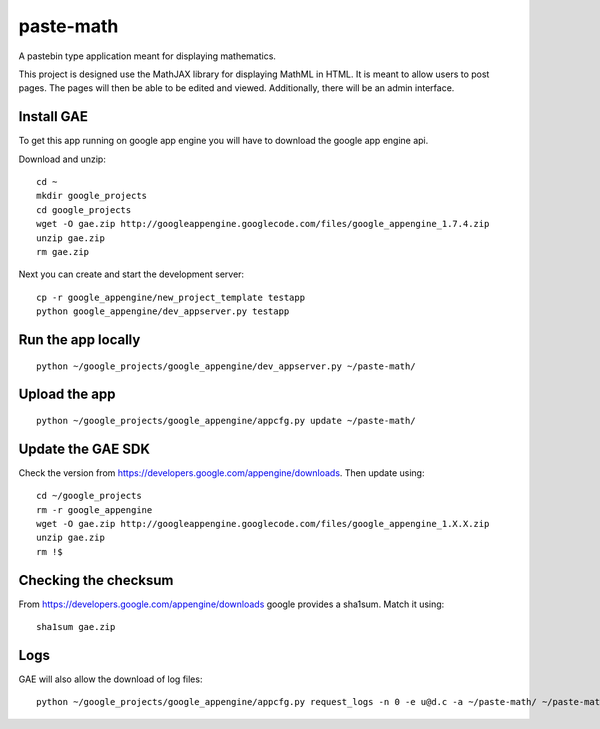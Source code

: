 paste-math
==========

A pastebin type application meant for displaying mathematics.

This project is designed use the MathJAX library for displaying MathML in
HTML.  It is meant to allow users to post pages.  The pages will then be
able to be edited and viewed.  Additionally, there will be an admin
interface. 

Install GAE
-----------

To get this app running on google app engine you will have to download the
google app engine api.

Download and unzip::

    cd ~
    mkdir google_projects
    cd google_projects
    wget -O gae.zip http://googleappengine.googlecode.com/files/google_appengine_1.7.4.zip
    unzip gae.zip
    rm gae.zip

Next you can create and start the development server::

    cp -r google_appengine/new_project_template testapp
    python google_appengine/dev_appserver.py testapp


Run the app locally
-------------------

::

	python ~/google_projects/google_appengine/dev_appserver.py ~/paste-math/

Upload the app
--------------

::

	python ~/google_projects/google_appengine/appcfg.py update ~/paste-math/


Update the GAE SDK
-------------------

Check the version from https://developers.google.com/appengine/downloads. Then update using::

	cd ~/google_projects
	rm -r google_appengine
	wget -O gae.zip http://googleappengine.googlecode.com/files/google_appengine_1.X.X.zip
	unzip gae.zip
	rm !$

Checking the checksum
----------------------

From https://developers.google.com/appengine/downloads google provides a sha1sum. Match it using::

	sha1sum gae.zip


Logs
----

GAE will also allow the download of log files::

	python ~/google_projects/google_appengine/appcfg.py request_logs -n 0 -e u@d.c -a ~/paste-math/ ~/paste-math/log.txt
